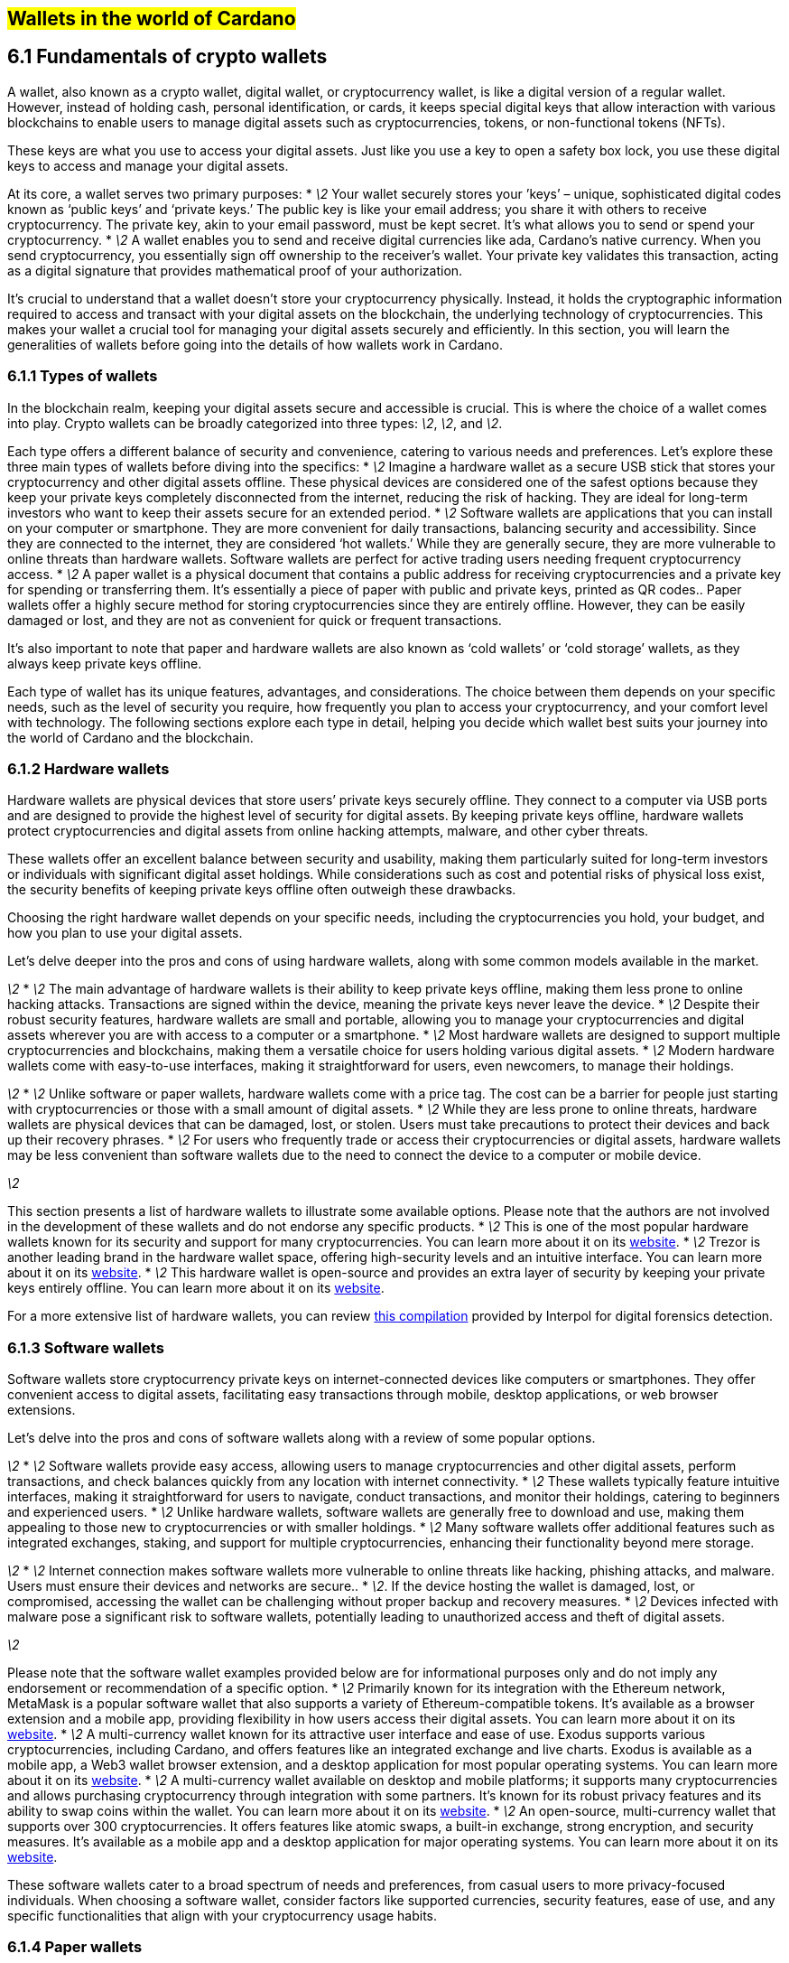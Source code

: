 
[[wallets-in-the-world-of-cardano]]
== #Wallets in the world of Cardano#

== 6.1 Fundamentals of crypto wallets

A wallet, also known as a crypto wallet, digital wallet, or cryptocurrency wallet, is like a digital version of a regular wallet. However, instead of holding cash, personal identification, or cards, it keeps special digital keys that allow interaction with various blockchains to enable users to manage digital assets such as cryptocurrencies, tokens, or non-functional tokens (NFTs).

These keys are what you use to access your digital assets. Just like you use a key to open a safety box lock, you use these digital keys to access and manage your digital assets.

At its core, a wallet serves two primary purposes:
* _\2_ Your wallet securely stores your ’keys’ – unique, sophisticated digital codes known as ‘public keys’ and ‘private keys.’ The public key is like your email address; you share it with others to receive cryptocurrency. The private key, akin to your email password, must be kept secret. It's what allows you to send or spend your cryptocurrency.  
* _\2_ A wallet enables you to send and receive digital currencies like ada, Cardano's native currency. When you send cryptocurrency, you essentially sign off ownership to the receiver's wallet. Your private key validates this transaction, acting as a digital signature that provides mathematical proof of your authorization.

It’s crucial to understand that a wallet doesn't store your cryptocurrency physically. Instead, it holds the cryptographic information required to access and transact with your digital assets on the blockchain, the underlying technology of cryptocurrencies. This makes your wallet a crucial tool for managing your digital assets securely and efficiently. In this section, you will learn the generalities of wallets before going into the details of how wallets work in Cardano.

=== 6.1.1 Types of wallets

In the blockchain realm, keeping your digital assets secure and accessible is crucial. This is where the choice of a wallet comes into play. Crypto wallets can be broadly categorized into three types: _\2_, _\2_, and _\2_.

Each type offers a different balance of security and convenience, catering to various needs and preferences. Let's explore these three main types of wallets before diving into the specifics:
* _\2_ Imagine a hardware wallet as a secure USB stick that stores your cryptocurrency and other digital assets offline. These physical devices are considered one of the safest options because they keep your private keys completely disconnected from the internet, reducing the risk of hacking. They are ideal for long-term investors who want to keep their assets secure for an extended period.  
* _\2_ Software wallets are applications that you can install on your computer or smartphone. They are more convenient for daily transactions, balancing security and accessibility. Since they are connected to the internet, they are considered ‘hot wallets.’ While they are generally secure, they are more vulnerable to online threats than hardware wallets. Software wallets are perfect for active trading users needing frequent cryptocurrency access.  
* _\2_ A paper wallet is a physical document that contains a public address for receiving cryptocurrencies and a private key for spending or transferring them. It's essentially a piece of paper with public and private keys, printed as QR codes.. Paper wallets offer a highly secure method for storing cryptocurrencies since they are entirely offline. However, they can be easily damaged or lost, and they are not as convenient for quick or frequent transactions.

It’s also important to note that paper and hardware wallets are also known as ‘cold wallets’ or ‘cold storage’ wallets, as they always keep private keys offline.

Each type of wallet has its unique features, advantages, and considerations. The choice between them depends on your specific needs, such as the level of security you require, how frequently you plan to access your cryptocurrency, and your comfort level with technology. The following sections explore each type in detail, helping you decide which wallet best suits your journey into the world of Cardano and the blockchain.

=== 6.1.2 Hardware wallets

Hardware wallets are physical devices that store users’ private keys securely offline. They connect to a computer via USB ports and are designed to provide the highest level of security for digital assets. By keeping private keys offline, hardware wallets protect cryptocurrencies and digital assets from online hacking attempts, malware, and other cyber threats.

These wallets offer an excellent balance between security and usability, making them particularly suited for long-term investors or individuals with significant digital asset holdings. While considerations such as cost and potential risks of physical loss exist, the security benefits of keeping private keys offline often outweigh these drawbacks.

Choosing the right hardware wallet depends on your specific needs, including the cryptocurrencies you hold, your budget, and how you plan to use your digital assets.

Let’s delve deeper into the pros and cons of using hardware wallets, along with some common models available in the market.

_\2_
* _\2_ The main advantage of hardware wallets is their ability to keep private keys offline, making them less prone to online hacking attacks. Transactions are signed within the device, meaning the private keys never leave the device.  
* _\2_ Despite their robust security features, hardware wallets are small and portable, allowing you to manage your cryptocurrencies and digital assets wherever you are with access to a computer or a smartphone.  
* _\2_ Most hardware wallets are designed to support multiple cryptocurrencies and blockchains, making them a versatile choice for users holding various digital assets.  
* _\2_ Modern hardware wallets come with easy-to-use interfaces, making it straightforward for users, even newcomers, to manage their holdings.

_\2_
* _\2_ Unlike software or paper wallets, hardware wallets come with a price tag. The cost can be a barrier for people just starting with cryptocurrencies or those with a small amount of digital assets.  
* _\2_ While they are less prone to online threats, hardware wallets are physical devices that can be damaged, lost, or stolen. Users must take precautions to protect their devices and back up their recovery phrases.  
* _\2_ For users who frequently trade or access their cryptocurrencies or digital assets, hardware wallets may be less convenient than software wallets due to the need to connect the device to a computer or mobile device.

_\2_

This section presents a list of hardware wallets to illustrate some available options. Please note that the authors are not involved in the development of these wallets and do not endorse any specific products.
* _\2_ This is one of the most popular hardware wallets known for its security and support for many cryptocurrencies. You can learn more about it on its link:https://www.ledger.com/[website].  
* _\2_ Trezor is another leading brand in the hardware wallet space, offering high-security levels and an intuitive interface. You can learn more about it on its link:https://trezor.io/[website].  
* _\2_ This hardware wallet is open-source and provides an extra layer of security by keeping your private keys entirely offline. You can learn more about it on its link:https://keyst.one/[website].

For a more extensive list of hardware wallets, you can review link:https://github.com/INTERPOL-Innovation-Centre/HardwareWallets_\2_List[this compilation] provided by Interpol for digital forensics detection.

=== 6.1.3 Software wallets

Software wallets store cryptocurrency private keys on internet-connected devices like computers or smartphones. They offer convenient access to digital assets, facilitating easy transactions through mobile, desktop applications, or web browser extensions.

Let's delve into the pros and cons of software wallets along with a review of some popular options.

_\2_
* _\2_ Software wallets provide easy access, allowing users to manage cryptocurrencies and other digital assets, perform transactions, and check balances quickly from any location with internet connectivity.  
* _\2_ These wallets typically feature intuitive interfaces, making it straightforward for users to navigate, conduct transactions, and monitor their holdings, catering to beginners and experienced users.  
* _\2_ Unlike hardware wallets, software wallets are generally free to download and use, making them appealing to those new to cryptocurrencies or with smaller holdings.  
* _\2_ Many software wallets offer additional features such as integrated exchanges, staking, and support for multiple cryptocurrencies, enhancing their functionality beyond mere storage.

_\2_
* _\2_ Internet connection makes software wallets more vulnerable to online threats like hacking, phishing attacks, and malware. Users must ensure their devices and networks are secure..  
* _\2_. If the device hosting the wallet is damaged, lost, or compromised, accessing the wallet can be challenging without proper backup and recovery measures.  
* _\2_ Devices infected with malware pose a significant risk to software wallets, potentially leading to unauthorized access and theft of digital assets.

_\2_

Please note that the software wallet examples provided below are for informational purposes only and do not imply any endorsement or recommendation of a specific option.
* _\2_ Primarily known for its integration with the Ethereum network, MetaMask is a popular software wallet that also supports a variety of Ethereum-compatible tokens. It's available as a browser extension and a mobile app, providing flexibility in how users access their digital assets. You can learn more about it on its link:https://metamask.io/[website].  
* _\2_ A multi-currency wallet known for its attractive user interface and ease of use. Exodus supports various cryptocurrencies, including Cardano, and offers features like an integrated exchange and live charts. Exodus is available as a mobile app, a Web3 wallet browser extension, and a desktop application for most popular operating systems. You can learn more about it on its link:https://www.exodus.com/[website].  
* _\2_ A multi-currency wallet available on desktop and mobile platforms; it supports many cryptocurrencies and allows purchasing cryptocurrency through integration with some partners. It's known for its robust privacy features and its ability to swap coins within the wallet. You can learn more about it on its link:https://www.coinomi.com/[website].  
* _\2_ An open-source, multi-currency wallet that supports over 300 cryptocurrencies. It offers features like atomic swaps, a built-in exchange, strong encryption, and security measures. It’s available as a mobile app and a desktop application for major operating systems. You can learn more about it on its link:https://atomicwallet.io/[website].

These software wallets cater to a broad spectrum of needs and preferences, from casual users to more privacy-focused individuals. When choosing a software wallet, consider factors like supported currencies, security features, ease of use, and any specific functionalities that align with your cryptocurrency usage habits.

=== 6.1.4 Paper wallets

Paper wallets are a form of cold storage for cryptocurrencies and digital assets, as they remain offline and are not vulnerable to online hacking attacks. A paper wallet is a physical document containing all the necessary data for accessing and managing digital assets. This document typically includes a public address (used by others to send funds) and a private key, which allows the owner to access and transfer their funds.

Let's explore the advantages and disadvantages of paper wallets, along with some standard practices in the blockchain realm for effective management.

_\2_
* _\2_ Since they are offline, paper wallets are immune to online hacking attacks, malware, and other digital threats, making them one of the most secure cryptocurrency storage methods.  
* _\2_ With a paper wallet, you have complete control over your private keys and, consequently, your cryptocurrency and digital assets. There's no reliance on third-party services or risks associated with online wallet providers.  
* _\2_ Creating a paper wallet is essentially free, requiring only paper and a printer, unlike hardware wallets, which can be expensive.

_\2_
* _\2_ Paper wallets can be less user-friendly, especially for those not well-versed in blockchain technology. The process of transferring funds to and from a paper wallet is more cumbersome than using software or hardware wallets.  
* _\2_ Paper is prone to wear, tear, damage, and loss. If the paper wallet is damaged or lost without abackup, the funds stored on it become irretrievable.  
* _\2_ Paper wallets offer a different level of convenience compared to other wallet types. They're best suited for long-term storage rather than for frequent trading or spending.

Next, we'll review some standard methods for generating a paper wallet.

_\2_

The following practices are _\2_ recommendations intended for informational purposes only 
* _\2_ A common practice to generate a paper wallet is creating a pair of public and private keys through a secure software or hardware wallet. After these keys are generated, the public key can be printed on paper. If needed, a QR code can be created to represent each key.  
* _\2_ Some websites like link:https://www.bitaddress.org/[BitAddress.org] allow the creation of paper wallets. However, some of these websites have been flagged as insecure and potentially malware. When using this mechanism, ensure you use a secure, trusted website to avoid malicious code.  
* _\2_ For enhanced security, the paper wallet should be generated offline, on a computer that is not and has never been connected to the internet, to prevent exposure to online threats.  
* _\2_ The wallet should be printed with an offline printer to avoid any digital traces of your private keys. Using a printer that doesn't retain memory or a brand-new printer is advisable.  
* _\2_ Once printed, the paper wallet should be stored in a safe, waterproof, and fireproof location. Some users opt for safes or safety deposit boxes. Creating multiple copies and storing them in different secure locations is also wise.  
* _\2_ Never share your paper wallet's private key or QR code with anyone. Exposure equals potential theft.  
* _\2_ When you want to move digital assets in a paper wallet, you'll typically need to import your private key into a software wallet to conduct transactions.

When created and stored correctly, paper wallets offer a high-security option for storing cryptocurrencies and digital assets. They are particularly suited for long-term investors who wish to keep their digital assets securely without the need for regular access or trading. However, the potential risks of physical damage, loss, and the technical challenges of using paper wallets should be carefully considered.

=== 6.1.5 Public and private keys in the context of wallets

Understanding the role of public and private keys is fundamental when using a wallet to manage digital assets. Public and private keys are like the username and password to your online bank account, but with some particularities that we will discuss.

_\2_

Think of the public key as your home address. Just like you can share your address with friends so they can send you letters or packages, you can share your public key with others to receive cryptocurrency or any other digital assets. It's a string of letters and numbers derived from your private key, but it's safe to share with others because, while it can receive funds, it can't be used to withdraw any.

Imagine selling lemonade and asking people to leave money in a locked box at your front door (your public key). They can deposit money, but only you can unlock the box to retrieve it because you have the key – your private key..

The wallet private key is like the key to that locked box. Like a public key, it consists of a string of letters and numbers but should always be kept secret since it allows you to access and control your assets. With your private key, you can send your cryptocurrency and digital assets to others, sign transactions to prove you own the assets, and even access your funds if you switch to a new wallet.

Following the example of selling lemonade, you only hold the key to the padlock, allowing you to open it and retrieve the money left by customers. If someone else gains access of your key, they can take all the money, just as obtaining your private key enables unauthorized access to your cryptocurrency.

Blockchainkeys facilitate transaction processing and approval. The public key serves as the address for sending or receiving funds, while the private key is the secret that controls access to personal assets. Securing your private key is crucial because anyone with it can access your assets. Just like you wouldn't share the key to your safe with strangers, you should never share your private key with anyone.

=== 6.1.6 Wallet addresses

A wallet address is similar to an email address or a home address – it's a unique identifier used to receive funds. When someone sends you cryptocurrency or other digital assets, they send it to your wallet address.

A wallet address is a string of letters and numbers representing the destination for a blockchain transaction that involves moving assets from one address to another. It's generated based on the public key and, depending on the blockchain, goes through a series of cryptographic transformations to create a shorter, more user-friendly address.

These are examples of what wallet addresses look like for Cardano, Ethereum, and Bitcoin. Each of these addresses is a string of characters that includes numbers and letters, both uppercase and lowercase, specific to the blockchain they belong to:

_\2_

[source]
----
addr1q9d7n2g0s8eqrakj7k65zm4u6gfvvg4t5u9yvl5cxxxxxxxsyqgp7ytwx8x5a2hxu2zddm09fjq9usu2kyxj6h2c429sxxfcke
----

Cardano addresses typically start with +\1+ and are longer than Ethereum and Bitcoin addresses, reflecting the network's unique addressing scheme.

The length of a Cardano address can vary, primarily because it uses the \``+\1+ `+\1+0x+\1+1+\1+3+\1+bc1+\1+1+\1+cardano-js-sdk`) as described in link:https://www.lace.io/blog/cardano-js-sdk-empowering-the-community-through-open-source[this article] of Lace’s blog.

_\2_

Nami is a browser-based wallet extension designed for the Cardano blockchain. It allows users to interact with DApps and smart contracts on the Cardano network. Nami facilitates the management of ada and other Cardano-native tokens and the ability to delegate ada to stake pools for earning rewards.

The wallet is designed to be user-friendly and secure. It stores and transacts with cryptocurrencies on the Cardano blockchain and integrates with various Cardano ecosystem tools and services. This makes it a convenient choice for users looking to engage with smart contracts and DApps. 

Here are some of Nami’s main features:
* _\2_ It allows users to manage ada and various Cardano native tokens, offering a versatile asset management solution within the Cardano ecosystem.  
* _\2_ Nami provides features for delegating your ada to stake pools directly from the wallet, enabling users to earn staking rewards on their holdings.  
* _\2_ Nami offers a built-in connector for interacting with Cardano DApps directly through the wallet.  
* _\2_ Nami supports Cardano-based non-fungible tokens (NFTs), allowing users to send, receive, and manage NFTs alongside their cryptocurrency assets.  
* _\2_ Users can easily send and receive ada and other Cardano native tokens.  
* _\2_ As a self-custody wallet, Nami ensures that users have complete control over their private keys, which are stored locally on their devices, enhancing security.  
* _\2_ For added security, Nami integrates with hardware wallets, such as Ledger, allowing users to manage their Cardano assets more securely.  
* _\2_ Upon creation, the Nami wallet generates a seed phrase that allows users to recover their wallets in case of device loss or failure, ensuring asset recoverability.

These features make Nami a comprehensive tool for users looking to interact with the Cardano blockchain, whether dealing with ada transactions, staking, NFTs, or DApps.

Nami is available on Chrome and Brave browsers. To install it, link:https://www.namiwallet.io/[visit its website] and click on the browser icon of your choice to navigate to the corresponding web store.

![][image2]  
Figure 6.2: Nami Wallet’s website.

Nami is open-source software released under the Apache-2.0 license that joined the Input Output Global product family in November 2023\. If you are a software developer and want to contribute to this project and propose new features, you can review the code on the link:https://github.com/input-output-hk/nami[Nami repository] on GitHub and learn more about contributing to Nami’s development.

_\2_

Eternl, previously known as CCVault, is a wallet for the Cardano blockchain. It is designed to be user-friendly and provides features that allow users to manage their ada and other Cardano native tokens. Eternl is developed by a team of community stake pool developers. Here are some of Eternl main features:
* _\2_ Eternl Wallet is accessible on various platforms, including web browsers (as a web application or browser extension) and mobile devices (as a mobile application for iOS or Android). This allows users to manage their Cardano assets across different devices.  
* _\2_ The wallet's intuitive and clean interface makes it easy for beginners and experienced users to navigate and manage their ada and other Cardano native tokens.  
* _\2_ Users can store, send, and receive ada and various Cardano native tokens (CNFTs), including non-fungible tokens (NFTs), directly within the wallet.  
* _\2_ Eternl allows users to delegate their ada to stake pools directly from the wallet, enabling them to earn staking rewards while contributing to the network's security.  
* _\2_ The wallet features a DApp connector, allowing users to interact seamlessly with DApps on the Cardano blockchain without leaving the wallet.  
* _\2_ Eternl supports integration with hardware wallets like Ledger and Trezor, providing users an extra layer of security by allowing them to keep their private keys offline.  
* _\2_ Users can create and manage multiple wallet accounts, making it easier to organize and separate their funds for different purposes or investments.  
* _\2_ The wallet provides a comprehensive transaction history feature, allowing users to track their ada transactions and other token activities.  
* _\2_ Eternl supports Project Catalyst voting, enabling users to participate in the governance of the Cardano ecosystem by voting on various proposals directly through their wallets.  
* _\2_ Eternl emphasizes security, offering features like seed phrase backup for wallet recovery, encrypted local storage of private keys, and regular security updates to keep users' assets secure.

These features make Eternl a robust and convenient tool for users looking to engage with Cardano, whether they're handling everyday transactions, participating in staking, exploring NFTs, or using Cardano-based DApps.

To get started with Eternl and install it, you can link:https://eternl.io/[visit it’s website] where you will find further information and direct links to the web and mobile stores where you can download and install this wallet.

![][image3]  
Figure 6.3: Eternl wallet’s website

Since Eternl is a community wallet, everyone can suggest additional features. Head over to their link:https://github.com/ccwalletio/tracker/issues[issues tracker on GitHub] to share your ideas with the Eternl development team.

_\2_

Yoroi is an open-source light wallet for daily use on Cardano developed by Emurgo – a global blockchain solutions provider focusing on promoting Cardano-based applications. Emurgo is one of the three founding organizations of Cardano; the other two are IOG and the Cardano Foundation. Yoroi is designed for Cardano users, offering a simple and efficient way to manage ada and other Cardano native tokens. Here's a rundown of its main features::
* _\2_ Yoroi is accessible as a browser extension for Chrome, Firefox, and Edge, and as a mobile app for iOS and Android, providing flexibility in how users access their wallets.  
* _\2_ Yoroi's clean, straightforward interface is designed with simplicity in mind, making it accessible for beginners while still offering features for advanced users.  
* _\2_ Yoroi emphasizes security, encrypting users’  private keys locally on their devices and allowing transactions to be signed without key exposure.   
* _\2_ Users can delegate their ada to stake pools directly from Yoroi, participate in the network's consensus process, and earn rewards.  
* _\2_ In addition to ada, Yoroi supports a range of Cardano native tokens, allowing users to manage various assets within a single wallet.  
* _\2_ Yoroi's setup process is quick and straightforward, requiring no registration or lengthy synchronization processes, allowing users to start transacting almost immediately.  
* _\2_ Yoroi provides a detailed transaction history, enabling users to track their transactions over time for better financial management.  
* _\2_ Yoroi can be integrated with hardware wallets like Ledger and Trezor, combining the security of cold storage with the convenience of a hot wallet.  
* _\2_ Users can import ada from a paper wallet to Yoroi, facilitating a smooth transition from cold storage to a more accessible form of wallet.  
* _\2_ Yoroi supports Project Catalyst voting, enabling ada holders to participate in Cardano governance.

Yoroi's ease of use, security features, and comprehensive functionality make it a popular choice for Cardano users seeking a reliable and efficient way to manage their ada and engage with the Cardano ecosystem.

To install Yoroi as a browser extension or mobile app, link:https://yoroi-wallet.com/[visit its website], where you will find direct links to download each available version.

![][image4]  
Figure 6.4: Yoroi wallet’s website

If you are a software developer and want to contribute to Yoroi's development, you can check out the link:https://github.com/Emurgo/yoroi-frontend[Yoroi GitHubrepository].

=== 6.2.9 Setting up a Cardano light wallet

Installing a Cardano light wallet as a browser extension like Lace or a mobile app like Yoroi is straightforward. While the process may vary between wallets, here are common steps as a general guide for both methods.

==== 6.2.9.1 Installing a browser extension wallet

To install a browser extension wallet, for example, Lace, follow these steps:
. _\2_ Ensure your browser is compatible with the wallet extension. Popular browsers like Chrome, Firefox, Brave, and Edge typically support such extensions.  
. _\2_ Go to the browser's extension store (eg, Chrome Web Store for Chrome, Add-ons for Firefox).  
. _\2_ Type the wallet's name, such as ‘Lace wallet,’ in the search bar of the extension marketplace, and press enter.  
. _\2_ Find the desired wallet in the search results and click the ‘Add to Browser’ or ‘Install’ button. Confirm any prompts that appear to proceed with the installation.  
. _\2_ Once the wallet is installed, click on the wallet icon in your browser's extension area. You'll likely be guided through an initial setup process, which may include creating a new wallet or importing an existing one, setting a password, and noting down a recovery phrase.  
. _\2_ Ensure your wallet is set up correctly and securely store your recovery phrase offline. This phrase is crucial for accessing your funds if you ever need to recover your wallet.

==== 6.2.9.2 Installing a mobile wallet app

To install a mobile application wallet, for example, Yoroi, follow these steps:
. _\2_ Determine whether you're using an iOS or Android device. Each installation process differs slightly.  
. _\2_ Open the App Store on iOS devices or Google Play Store on Android devices.  
. _\2_ In the app store's search bar, type the wallet’s name, for example, ‘Yoroi wallet,’ and initiate the search.  
. _\2_ Once you find the wallet app, click the ‘Install’ or ‘Get’ button, depending on your platform. Wait for the app to download and install on your device.  
. _\2_ Open the wallet app after installation. Like the browser extension, you'll go through a setup process that includes creating or importing a wallet, setting up a spending password, and recording your recovery phrase.  
. _\2_ It is crucial to write down and store your recovery phrase safely. This is your key to accessing your funds if your device is lost, stolen, or malfunctions.

In both cases, you must follow the setup instructions carefully and ensure that your recovery phrase is stored securely and privately. Whether using a browser extension or a mobile app, these steps will allow you to manage your Cardano assets conveniently and securely. For detailed installation instructions, please refer to the official website of each wallet.

=== 6.2.10 Best practices to secure and backup wallets

No matter your experience with wallets, it's essential to keep them safe. Here are practices to ensure the security of your digital wallet and assets:
* Never share your private keys or recovery phrase with anyone. These are the only way to access your funds.  
* Create strong and unique passwords. Use a combination of letters, numbers, and special characters. Avoid easily guessable passwords  
* Enable two-factor authentication (2FA) where available. Adds an extra layer of security requiring a second form of verification.  
* Keep your wallet software and any related apps up to date. Updates often include security patches that protect against new vulnerabilities.  
* Avoid using public Wi-Fi networks when accessing your digital wallet. Use a secure, private, and encrypted internet connection to protect your data from being intercepted by hackers.  
* Access your wallet only from devices you own and trust and that have security software installed. Avoid logging into your wallet from shared or public computers.  
* Consider using a hardware wallet for large sums. These devices store your private keys offline, away from online threats.  
* Back up your wallet regularly, especially after creating new transactions. Store backups in multiple secure locations. If you're using a physical backup method, such as writing down your recovery phrase, store it in a safe or another secure place.  
* Be cautious of phishing attempts. Learn to identify them and be wary of unsolicited communications asking for credentials.  
* Stay informed about the best security practices and the latest threats in the cryptocurrency space. Understanding the risks will help you be more prepared to counter them.

By adhering to these best practices, you can significantly enhance the security of your digital wallets and protect your investments from potential threats.

== 6.3 Common operations 

This section explores the functionalities and advanced features of Cardano wallets. Whether you're new or seeking deeper understanding, this guide will help you manage your ada and reveal Cardano's powerful blockchain capabilities.

_\2_

First, we'll cover the basics of sending and receiving digital assets like ada – fundamental operations every Cardano wallet user should master. These are the backbone of daily interactions with the Cardano ecosystem.

We will provide step-by-step instructions to ensure that even new users can navigate these processes confidently.

_\2_

Beyond basic transactions, Cardano wallets offer advanced features leveraging the unique strengths of the Cardano blockchain. You will learn about:
* Staking ada. Discover how you can participate in staking ada directly from your wallet, securing the network while earning rewards. This section will explain the mechanics of staking, how to choose a stake pool and the dual benefits of contributing to network security while receiving regular staking rewards.  
* Governance participation. Explore how to use your wallet to vote on proposals and actively participate in shaping the Cardano ecosystem's future.  
* Integration with smart contracts and DApps. Learn how your wallet acts as a gateway to advanced features, allowing you to interact with complex applications built on the Cardano blockchain.

By the end of this section, you'll be proficient in managing your transactions and fully equipped to utilize these Cardano wallet features.

=== 6.3.1 Sending and receiving digital assets on Cardano

Sending and receiving digital assets is the most common operation in blockchain wallets. On Cardano, you can manage and send various digital assets, including:
* _\2_ Ada is the native cryptocurrency of the Cardano blockchain. It's used for transactions, staking, and paying transaction fees on the network.  
* _\2_ With the introduction of the Mary upgrade to the Cardano blockchain, users can create and distribute their custom tokens. These tokens operate on the same blockchain as ada without needing smart contracts to handle the custom token logic. This feature enables various assets to be managed and transacted directly through Cardano wallets.  
* _\2_ Cardano also supports the creation and exchange of NFTs, unique digital assets verified using blockchain technology that represents ownership of specific items or content, such as art and collectibles.

Cardano's design separates the data layer (where transactions are recorded) from the computation layer (where smart contracts are executed), allowing for efficient handling of different digital assets with reduced costs and improved speed. This makes Cardano wallets versatile tools for managing ada, native tokens, and NFTs within the same ecosystem.

Sending and receiving digital assets on Cardano involves a straightforward process that anyone with a Cardano wallet can perform. Below is the general process for sending and receiving ada or other CNTs, including NFTs, using any Cardano wallet.

_\2_

Before you can send or receive digital assets, you need a few essential components:
* A Cardano wallet. You must have a Cardano-compatible wallet, such as Daedalus, Lace, Nami, Yoroi, or another wallet that supports Cardano transactions.  
* Wallet setup. Ensure your wallet is properly set up. This includes installing and updating your wallet software and going through any necessary setup procedures, such as creating or restoring a wallet.  
* Funds in wallet. To send ada or other tokens, you need to have enough ada in your wallet to cover the transaction and any associated fees.  
* Recipient's address. You need the recipient's wallet address to send assets. This should be a valid Cardano address provided by the person or entity you’re sending assets to.

Once your Cardano wallet is ready, you can send or receive digital assets as follows.

_\2_

Here’s the typical process for sending ada or other tokens from a Cardano wallet:
. Access your wallet. Open your Cardano wallet application on your device.  
. Enter the recipient's address. Navigate to the send section of your wallet. Here, you'll need to input the recipient’s Cardano address accurately. Double-check this address to avoid sending assets to the wrong person.  
. Specify the amount. Enter the amount of ada or the specific tokens you wish to send. If you are sending NFTs, you’ll select the particular asset from your inventory.  
. Confirm transaction details. Review the transaction details, including the recipient's address, the amount, and the transaction fee.  
. Authorize and send. Confirm the transaction, usually by entering a password or PIN, and if applicable, approve the transaction using any additional security features like 2FA or a hardware wallet confirmation.  
. Wait for confirmation. The transaction will be processed on the Cardano blockchain once sent. You can check the status in your wallet or use a Cardano blockchain explorer to see when it has been confirmed.

_\2_

Receiving ada or other tokens is more straightforward and requires the following steps:
. Access your wallet. Open your Cardano wallet.  
. Locate your wallet address. Navigate to the receive section of your wallet. You’ll find your Cardano wallet address, which you can copy here.  
. Share your address. Provide your Cardano address to the person or service you expect to receive assets from. You can share this address directly or via a QR code if your wallet provides one.  
. Check for incoming transactions. Once the sender initiates the transaction, you can monitor your wallet for the incoming funds. The assets will appear in your wallet once the blockchain confirms the transaction.

Following these steps, you can send and receive digital assets on any Cardano wallet. We encourage you to read the wallet’s documentation for detailed information on conducting these actions in a particular wallet.

=== 6.3.2 Staking ada

Ada held on the Cardano network represents a stake in the network, with the size of the stake proportional to the amount of ada held. 

Staking ada involves participating in transaction validation on the Cardano blockchain. By staking your ada, you support network operations and help verify transactions. In return, you earn rewards in additional ada, incentivizing participants to maintain network integrity.

An ada holder can earn rewards by delegating their stake to a stake pool or by running their own stake pool. The amount of delegated stake influences the Ouroboros protocol's selection of who adds the next block and receives rewards.

The more stake is delegated to a stake pool (up to a certain point), the more likely it is to produce the next block and share rewards with its delegators.

==== 6.3.2.1 Staking ada using a Cardano wallet

Staking ada using a Cardano wallet involves a few straightforward steps that allow you to earn rewards by participating in the network's consensus mechanism. Below is a detailed guide on how to stake your ada.

_\2_

First, you need a Cardano wallet that supports staking, such as Dedalus, Yoroi, or Lace. The example wallets are provided for informational purposes only and are not endorsed by the authors. Their use is strictly at your responsibility.

_\2_
* Download and install your chosen wallet  
* Create a new wallet or restore an existing one using the recovery phrase  
* Secure your wallet by setting a strong spending password and backing up your recovery phrase in a secure location.

_\2_
* If your ada is not already in your staking wallet, you should transfer it from where it’s currently held (another wallet or an exchange)  
* Use the receiving address from your Cardano wallet to transfer ada into it.

_\2_
* Within your wallet, navigate to the staking section or delegation center  
* Browse or search for stake pools; when selecting a pool, consider factors like:  
* Reliability: the pool's uptime and performance history  
* Fee structure: the amount that the stake pool charges for its services  
* Pool saturation: a measure of how much ada is already staked in the pool; overly saturated pools may offer diminishing returns  
* Rewards estimation: some wallets provide estimates of the rewards you might earn from staking with a particular pool.

_\2_
* Select the stake pool you want to delegate to  
* Delegate your ada by confirming the transaction in your wallet; to complete this process, you need to pay a small transaction fee in ada  
* Once delegated, your ada remains in your wallet; you simply assign your staking power to the pool.

_\2_
* After you've delegated your ada, you can monitor the performance of your chosen stake pool directly through your wallet.  
* Rewards are usually distributed automatically at the end of each epoch (every 5 days). These rewards will be added to your wallet balance and can be reinvested (re-delegated) to compound your holdings.  
* You can change stake pools at any time if you find another pool that offers better returns or aligns better with your preferences.

_\2_
* Stay informed. Monitor your stake pool's performance to maximize returns.  
* Security. Keep your wallet and recovery information secure. Never share private keys or recovery phrases.

Following these steps, you can effectively participate in staking ada, contributing to the Cardano network's security and decentralization while earning passive rewards. This process not only enhances the Cardano ecosystem's stability but also offers its participants financial benefits.

=== 6.3.3 Governance

Cardano wallets support governance actions within the ecosystem, particularly through Project Catalyst. This framework allows ada holders to propose, discuss, and vote on development projects enhancing the Cardano network.

Using wallets like Daedalus and Lace, users can participate in this decentralized governance process. Wallets provide interfaces for accessing the Catalyst voting system, where users can register and cast votes directly.

This empowers the community to influence the network's future, ensuring development aligns with global user interests. By participating in governance through their wallets, ada holders help shape Cardano's evolution, fostering an inclusive and democratic blockchain environment.

You can read more about Cardano governance in the Governance chapter.
